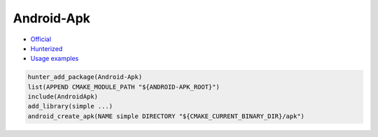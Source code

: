 .. spelling::

    Android-Apk
    Apk

.. index:: unsorted ; Android-Apk

.. _pkg.Android-Apk:

Android-Apk
===========

-  `Official <https://github.com/Uroc327Mirrors/pixellight/tree/master/cmake/Android>`__
-  `Hunterized <https://github.com/hunter-packages/android-apk>`__
-  `Usage examples <https://github.com/forexample/android-cmake>`__

.. code-block:: cmake

    hunter_add_package(Android-Apk)
    list(APPEND CMAKE_MODULE_PATH "${ANDROID-APK_ROOT}")
    include(AndroidApk)
    add_library(simple ...)
    android_create_apk(NAME simple DIRECTORY "${CMAKE_CURRENT_BINARY_DIR}/apk")
